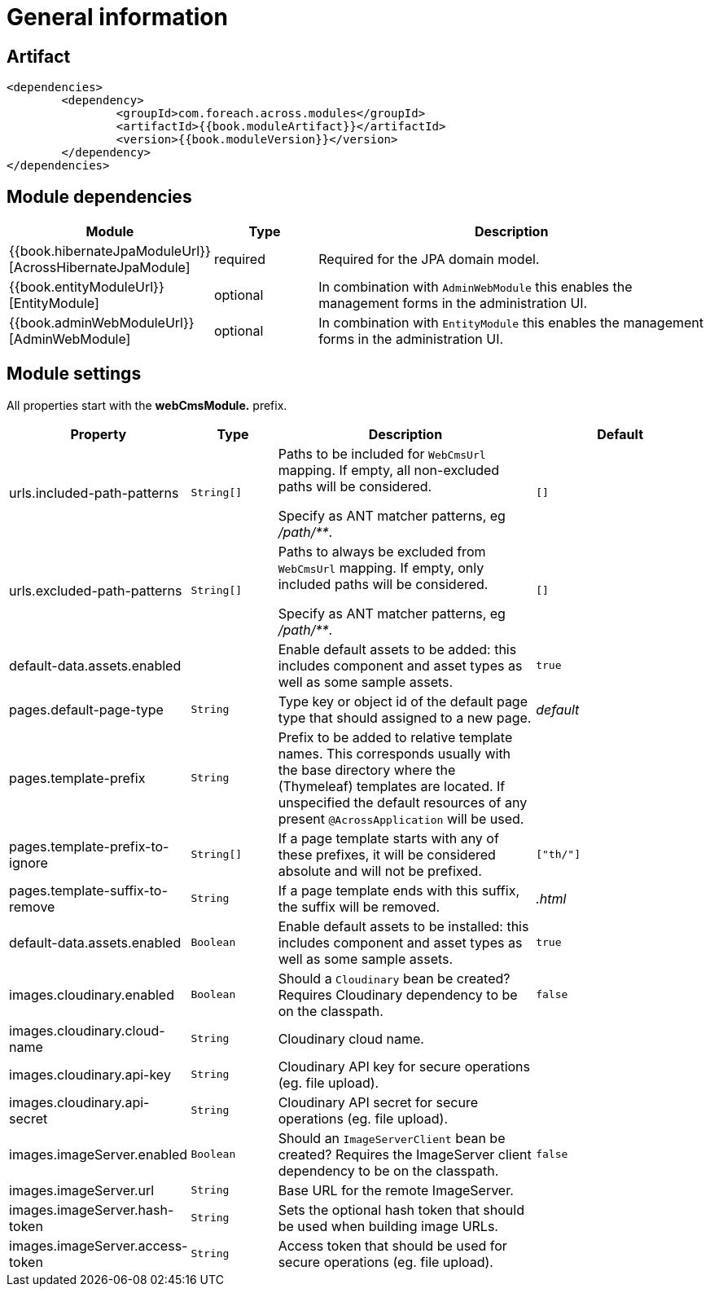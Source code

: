 = General information

[[artifact]]
== Artifact

[source,xml,indent=0]
----
	<dependencies>
		<dependency>
			<groupId>com.foreach.across.modules</groupId>
			<artifactId>{{book.moduleArtifact}}</artifactId>
			<version>{{book.moduleVersion}}</version>
		</dependency>
	</dependencies>
----

[[module-dependencies]]
== Module dependencies

[options="header",cols="1,1,4"]
|===
|Module |Type |Description

|{{book.hibernateJpaModuleUrl}}[AcrossHibernateJpaModule]
|required
|Required for the JPA domain model.

|{{book.entityModuleUrl}}[EntityModule]
|optional
|In combination with `AdminWebModule` this enables the management forms in the administration UI.

|{{book.adminWebModuleUrl}}[AdminWebModule]
|optional
|In combination with `EntityModule` this enables the management forms in the administration UI.

|===

[[module-settings]]
== Module settings

All properties start with the *webCmsModule.* prefix.

[options="header",cols="2,1,3,2"]
|===
|Property |Type |Description |Default

|urls.included-path-patterns
|`String[]`
|Paths to be included for `WebCmsUrl` mapping.
If empty, all non-excluded paths will be considered.

Specify as ANT matcher patterns, eg _/path/**_.
|`[]`

|urls.excluded-path-patterns
|`String[]`
| Paths to always be excluded from `WebCmsUrl` mapping.
If empty, only included paths will be considered.

Specify as ANT matcher patterns, eg _/path/**_.
|`[]`

|default-data.assets.enabled
|
|Enable default assets to be added: this includes component and asset types as well as some sample assets.
|`true`

|pages.default-page-type
|`String`
|Type key or object id of the default page type that should assigned to a new page.
|_default_

|pages.template-prefix
|`String`
|Prefix to be added to relative template names.
This corresponds usually with the base directory where the (Thymeleaf) templates are located.
If unspecified the default resources of any present `@AcrossApplication` will be used.
|

|pages.template-prefix-to-ignore
|`String[]`
|If a page template starts with any of these prefixes, it will be considered absolute and will not be prefixed.
|`["th/"]`

|pages.template-suffix-to-remove
|`String`
|If a page template ends with this suffix, the suffix will be removed.
|_.html_

|default-data.assets.enabled
|`Boolean`
|Enable default assets to be installed: this includes component and asset types as well as some sample assets.
|`true`

|images.cloudinary.enabled
|`Boolean`
|Should a `Cloudinary` bean be created? Requires Cloudinary dependency to be on the classpath.
|`false`

|images.cloudinary.cloud-name
|`String`
|Cloudinary cloud name.
|

|images.cloudinary.api-key
|`String`
|Cloudinary API key for secure operations (eg. file upload).
|

|images.cloudinary.api-secret
|`String`
|Cloudinary API secret for secure operations (eg. file upload).
|

|images.imageServer.enabled
|`Boolean`
|Should an `ImageServerClient` bean be created?  Requires the ImageServer client dependency to be on the classpath.
|`false`

|images.imageServer.url
|`String`
|Base URL for the remote ImageServer.
|

|images.imageServer.hash-token
|`String`
|Sets the optional hash token that should be used when building image URLs.
|

|images.imageServer.access-token
|`String`
| Access token that should be used for secure operations (eg. file upload).
|
    
|===

